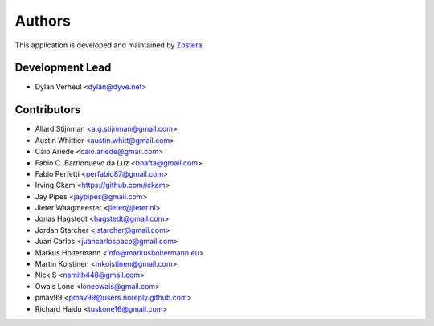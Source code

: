 =======
Authors
=======

This application is developed and maintained by `Zostera <https://zostera.nl>`_.

Development Lead
----------------

* Dylan Verheul <dylan@dyve.net>

Contributors
------------

* Allard Stijnman <a.g.stijnman@gmail.com>
* Austin Whittier <austin.whitt@gmail.com>
* Caio Ariede <caio.ariede@gmail.com>
* Fabio C. Barrionuevo da Luz <bnafta@gmail.com>
* Fabio Perfetti <perfabio87@gmail.com>
* Irving Ckam <https://github.com/ickam>
* Jay Pipes <jaypipes@gmail.com>
* Jieter Waagmeester <jieter@jieter.nl>
* Jonas Hagstedt <hagstedt@gmail.com>
* Jordan Starcher <jstarcher@gmail.com>
* Juan Carlos <juancarlospaco@gmail.com>
* Markus Holtermann <info@markusholtermann.eu>
* Martin Koistinen <mkoistinen@gmail.com>
* Nick S <nsmith448@gmail.com>
* Owais Lone <loneowais@gmail.com>
* pmav99 <pmav99@users.noreply.github.com>
* Richard Hajdu <tuskone16@gmail.com>
